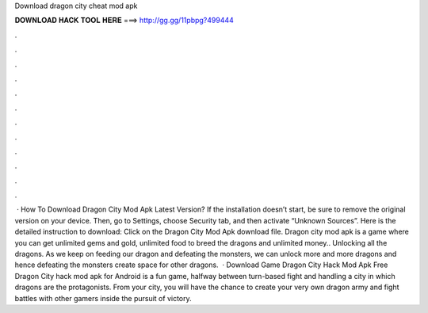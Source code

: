 Download dragon city cheat mod apk

𝐃𝐎𝐖𝐍𝐋𝐎𝐀𝐃 𝐇𝐀𝐂𝐊 𝐓𝐎𝐎𝐋 𝐇𝐄𝐑𝐄 ===> http://gg.gg/11pbpg?499444

.

.

.

.

.

.

.

.

.

.

.

.

 · How To Download Dragon City Mod Apk Latest Version? If the installation doesn’t start, be sure to remove the original version on your device. Then, go to Settings, choose Security tab, and then activate “Unknown Sources”. Here is the detailed instruction to download: Click on the Dragon City Mod Apk download file. Dragon city mod apk is a game where you can get unlimited gems and gold, unlimited food to breed the dragons and unlimited money.. Unlocking all the dragons. As we keep on feeding our dragon and defeating the monsters, we can unlock more and more dragons and hence defeating the monsters create space for other dragons.  · Download Game Dragon City Hack Mod Apk Free Dragon City hack mod apk for Android is a fun game, halfway between turn-based fight and handling a city in which dragons are the protagonists. From your city, you will have the chance to create your very own dragon army and fight battles with other gamers inside the pursuit of victory.